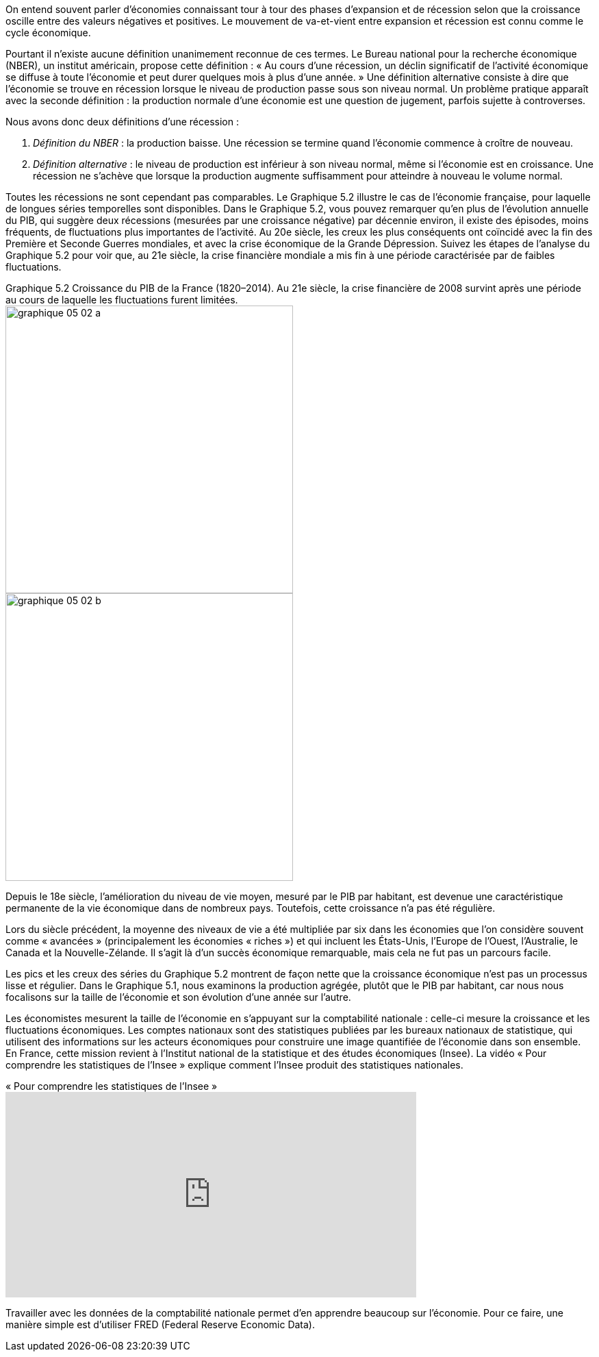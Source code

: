 // La statistique nationale et la comptabilité nationale //

On entend souvent parler d’économies connaissant tour à tour des phases d’expansion et de récession selon que la croissance oscille entre des valeurs négatives et positives. Le mouvement de va-et-vient entre expansion et récession est connu comme le cycle économique.

Pourtant il n’existe aucune définition unanimement reconnue de ces termes. Le Bureau national pour la recherche économique (NBER), un institut américain, propose cette définition : « Au cours d’une récession, un déclin significatif de l’activité économique se diffuse à toute l’économie et peut durer quelques mois à plus d’une année. » Une définition alternative consiste à dire que l’économie se trouve en récession lorsque le niveau de production passe sous son niveau normal. Un problème pratique apparaît avec la seconde définition : la production normale d’une économie est une question de jugement, parfois sujette à controverses.

Nous avons donc deux définitions d’une récession :

. _Définition du NBER_ : la production baisse. Une récession se termine quand l’économie commence à croître de nouveau.
. _Définition alternative_ : le niveau de production est inférieur à son niveau normal, même si l’économie est en croissance. Une récession ne s’achève que lorsque la production augmente suffisamment pour atteindre à nouveau le volume normal.

Toutes les récessions ne sont cependant pas comparables. Le Graphique 5.2 illustre le cas de l’économie française, pour laquelle de longues séries temporelles sont disponibles. Dans le Graphique 5.2, vous pouvez remarquer qu’en plus de l’évolution annuelle du PIB, qui suggère deux récessions (mesurées par une croissance négative) par décennie environ, il existe des épisodes, moins fréquents, de fluctuations plus importantes de l’activité. Au 20e siècle, les creux les plus conséquents ont coïncidé avec la fin des Première et Seconde Guerres mondiales, et avec la crise économique de la Grande Dépression. Suivez les étapes de l’analyse du Graphique 5.2 pour voir que, au 21e siècle, la crise financière mondiale a mis fin à une période caractérisée par de faibles fluctuations.



[.float-group]
.Graphique 5.2 Croissance du PIB de la France (1820–2014). Au 21e siècle, la crise financière de 2008 survint après une période au cours de laquelle les fluctuations furent limitées.
--
image::https://www.sciencespo.fr/department-economics/econofides/premiere-stmg/images/web/graphique-05-02-a.jpg[float="left",width=420mm]
// Define float role, instead of attribute.
[.left]
image::https://www.sciencespo.fr/department-economics/econofides/premiere-stmg/images/web/graphique-05-02-b.jpg[width=420mm]
--

Depuis le 18e siècle, l’amélioration du niveau de vie moyen, mesuré par le PIB par habitant, est devenue une caractéristique permanente de la vie économique dans de nombreux pays. Toutefois, cette croissance n’a pas été régulière.

Lors du siècle précédent, la moyenne des niveaux de vie a été multipliée par six dans les économies que l’on considère souvent comme « avancées » (principalement les économies « riches ») et qui incluent les États-Unis, l’Europe de l’Ouest, l’Australie, le Canada et la Nouvelle-Zélande. Il s’agit là d’un succès économique remarquable, mais cela ne fut pas un parcours facile.

Les pics et les creux des séries du Graphique 5.2 montrent de façon nette que la croissance économique n’est pas un processus lisse et régulier. Dans le Graphique 5.1, nous examinons la production agrégée, plutôt que le PIB par habitant, car nous nous focalisons sur la taille de l’économie et son évolution d’une année sur l’autre.

Les économistes mesurent la taille de l’économie en s’appuyant sur la comptabilité nationale : celle-ci mesure la croissance et les fluctuations économiques. Les comptes nationaux sont des statistiques publiées par les bureaux nationaux de statistique, qui utilisent des informations sur les acteurs économiques pour construire une image quantifiée de l’économie dans son ensemble. En France, cette mission revient à l’Institut national de la statistique et des études économiques (Insee). La vidéo « Pour comprendre les statistiques de l’Insee » explique comment l’Insee produit des statistiques nationales.


.« Pour comprendre les statistiques de l’Insee »
video::RzNGx11lw5E[youtube,600,300]

Travailler avec les données de la comptabilité nationale permet d’en apprendre beaucoup sur l’économie. Pour ce faire, une manière simple est d’utiliser FRED (Federal Reserve Economic Data). 
